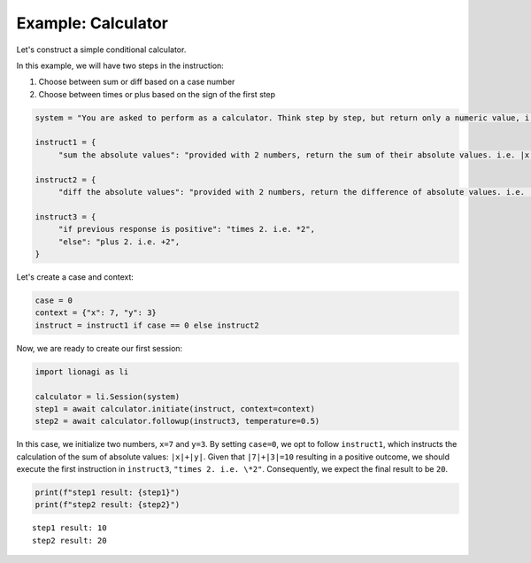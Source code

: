 Example: Calculator
===================

Let's construct a simple conditional calculator.

In this example, we will have two steps in the instruction:

#. Choose between sum or diff based on a case number

#. Choose between times or plus based on the sign of the first step

.. code-block:: python

   system = "You are asked to perform as a calculator. Think step by step, but return only a numeric value, i.e. int or float, no text."

   instruct1 = {
        "sum the absolute values": "provided with 2 numbers, return the sum of their absolute values. i.e. |x|+|y|",}

   instruct2 = {
        "diff the absolute values": "provided with 2 numbers, return the difference of absolute values. i.e. |x|-|y|",}

   instruct3 = {
        "if previous response is positive": "times 2. i.e. *2",
        "else": "plus 2. i.e. +2",
   }

Let's create a case and context:

.. code-block:: python

   case = 0
   context = {"x": 7, "y": 3}
   instruct = instruct1 if case == 0 else instruct2

Now, we are ready to create our first session:

.. code-block:: python

   import lionagi as li

   calculator = li.Session(system)
   step1 = await calculator.initiate(instruct, context=context)
   step2 = await calculator.followup(instruct3, temperature=0.5)

In this case, we initialize two numbers, ``x=7`` and ``y=3``. By setting ``case=0``, we opt to follow ``instruct1``, which instructs
the calculation of the sum of absolute values: ``|x|+|y|``. Given that ``|7|+|3|=10`` resulting in a positive outcome,
we should execute the first instruction in ``instruct3``, ``"times 2. i.e. \*2"``. Consequently, we expect the final result
to be ``20``.

.. code-block:: python

   print(f"step1 result: {step1}")
   print(f"step2 result: {step2}")

.. parsed-literal::

   step1 result: 10
   step2 result: 20

